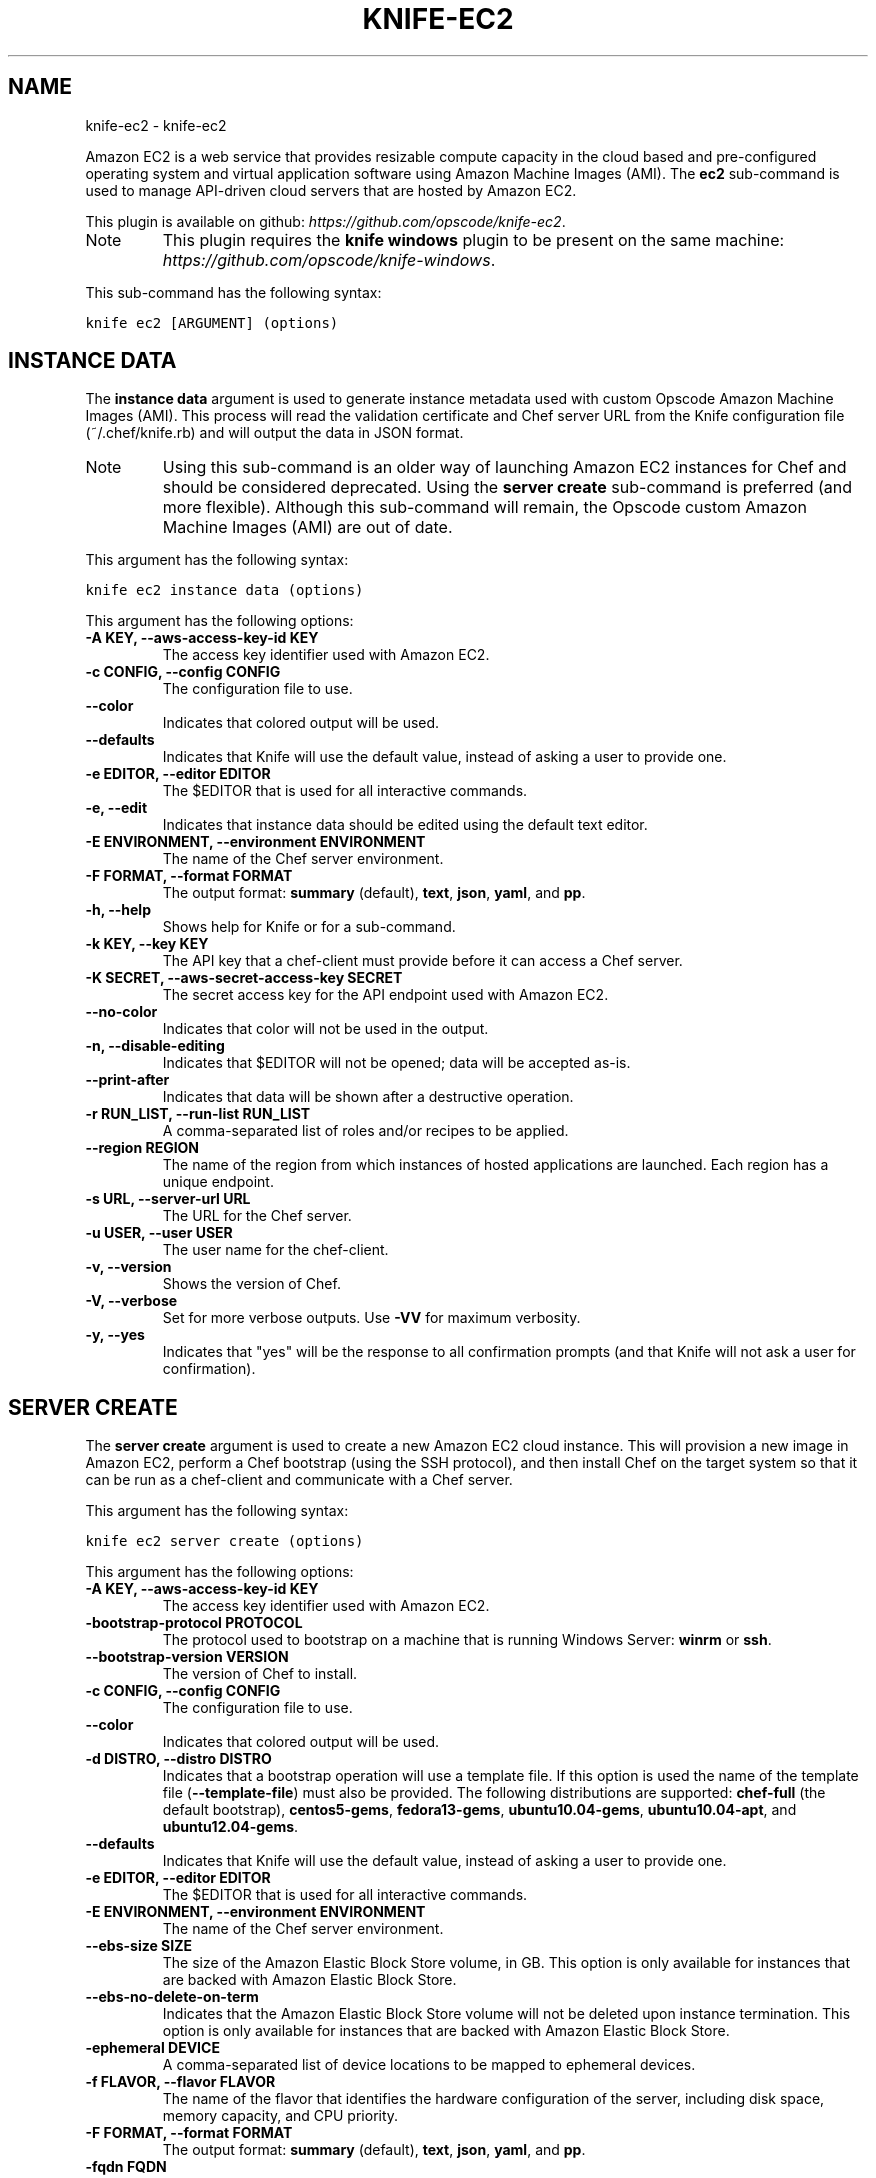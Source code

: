 .TH "KNIFE-EC2" "1" "October 05, 2012" "0.0.1" "knife-ec2"
.SH NAME
knife-ec2 \- knife-ec2
.
.nr rst2man-indent-level 0
.
.de1 rstReportMargin
\\$1 \\n[an-margin]
level \\n[rst2man-indent-level]
level margin: \\n[rst2man-indent\\n[rst2man-indent-level]]
-
\\n[rst2man-indent0]
\\n[rst2man-indent1]
\\n[rst2man-indent2]
..
.de1 INDENT
.\" .rstReportMargin pre:
. RS \\$1
. nr rst2man-indent\\n[rst2man-indent-level] \\n[an-margin]
. nr rst2man-indent-level +1
.\" .rstReportMargin post:
..
.de UNINDENT
. RE
.\" indent \\n[an-margin]
.\" old: \\n[rst2man-indent\\n[rst2man-indent-level]]
.nr rst2man-indent-level -1
.\" new: \\n[rst2man-indent\\n[rst2man-indent-level]]
.in \\n[rst2man-indent\\n[rst2man-indent-level]]u
..
.\" Man page generated from reStructuredText.
.
.sp
Amazon EC2 is a web service that provides resizable compute capacity in the cloud based and pre\-configured operating system and virtual application software using Amazon Machine Images (AMI). The \fBec2\fP sub\-command is used to manage API\-driven cloud servers that are hosted by Amazon EC2.
.sp
This plugin is available on github: \fI\%https://github.com/opscode/knife-ec2\fP.
.IP Note
This plugin requires the \fBknife windows\fP plugin to be present on the same machine: \fI\%https://github.com/opscode/knife-windows\fP.
.RE
.sp
This sub\-command has the following syntax:
.sp
.nf
.ft C
knife ec2 [ARGUMENT] (options)
.ft P
.fi
.SH INSTANCE DATA
.sp
The \fBinstance data\fP argument is used to generate instance metadata used with custom Opscode Amazon Machine Images (AMI). This process will read the validation certificate and Chef server URL from the Knife configuration file (~/.chef/knife.rb) and will output the data in JSON format.
.IP Note
Using this sub\-command is an older way of launching Amazon EC2 instances for Chef and should be considered deprecated. Using the \fBserver create\fP sub\-command is preferred (and more flexible). Although this sub\-command will remain, the Opscode custom Amazon Machine Images (AMI) are out of date.
.RE
.sp
This argument has the following syntax:
.sp
.nf
.ft C
knife ec2 instance data (options)
.ft P
.fi
.sp
This argument has the following options:
.INDENT 0.0
.TP
.B \fB\-A KEY\fP, \fB\-\-aws\-access\-key\-id KEY\fP
The access key identifier used with Amazon EC2.
.TP
.B \fB\-c CONFIG\fP, \fB\-\-config CONFIG\fP
The configuration file to use.
.TP
.B \fB\-\-color\fP
Indicates that colored output will be used.
.TP
.B \fB\-\-defaults\fP
Indicates that Knife will use the default value, instead of asking a user to provide one.
.TP
.B \fB\-e EDITOR\fP, \fB\-\-editor EDITOR\fP
The $EDITOR that is used for all interactive commands.
.TP
.B \fB\-e\fP, \fB\-\-edit\fP
Indicates that instance data should be edited using the default text editor.
.TP
.B \fB\-E ENVIRONMENT\fP, \fB\-\-environment ENVIRONMENT\fP
The name of the Chef server environment.
.TP
.B \fB\-F FORMAT\fP, \fB\-\-format FORMAT\fP
The output format: \fBsummary\fP (default), \fBtext\fP, \fBjson\fP, \fByaml\fP, and \fBpp\fP.
.TP
.B \fB\-h\fP, \fB\-\-help\fP
Shows help for Knife or for a sub\-command.
.TP
.B \fB\-k KEY\fP, \fB\-\-key KEY\fP
The API key that a chef\-client must provide before it can access a Chef server.
.TP
.B \fB\-K SECRET\fP, \fB\-\-aws\-secret\-access\-key SECRET\fP
The secret access key for the API endpoint used with Amazon EC2.
.TP
.B \fB\-\-no\-color\fP
Indicates that color will not be used in the output.
.TP
.B \fB\-n\fP, \fB\-\-disable\-editing\fP
Indicates that $EDITOR will not be opened; data will be accepted as\-is.
.TP
.B \fB\-\-print\-after\fP
Indicates that data will be shown after a destructive operation.
.TP
.B \fB\-r RUN_LIST\fP, \fB\-\-run\-list RUN_LIST\fP
A comma\-separated list of roles and/or recipes to be applied.
.TP
.B \fB\-\-region REGION\fP
The name of the region from which instances of hosted applications are launched. Each region has a unique endpoint.
.TP
.B \fB\-s URL\fP, \fB\-\-server\-url URL\fP
The URL for the Chef server.
.TP
.B \fB\-u USER\fP, \fB\-\-user USER\fP
The user name for the chef\-client.
.TP
.B \fB\-v\fP, \fB\-\-version\fP
Shows the version of Chef.
.TP
.B \fB\-V\fP, \fB\-\-verbose\fP
Set for more verbose outputs. Use \fB\-VV\fP for maximum verbosity.
.TP
.B \fB\-y\fP, \fB\-\-yes\fP
Indicates that "yes" will be the response to all confirmation prompts (and that Knife will not ask a user for confirmation).
.UNINDENT
.SH SERVER CREATE
.sp
The \fBserver create\fP argument is used to create a new Amazon EC2 cloud instance. This will provision a new image in Amazon EC2, perform a Chef bootstrap (using the SSH protocol), and then install Chef on the target system so that it can be run as a chef\-client and communicate with a Chef server.
.sp
This argument has the following syntax:
.sp
.nf
.ft C
knife ec2 server create (options)
.ft P
.fi
.sp
This argument has the following options:
.INDENT 0.0
.TP
.B \fB\-A KEY\fP, \fB\-\-aws\-access\-key\-id KEY\fP
The access key identifier used with Amazon EC2.
.TP
.B \fB\-bootstrap\-protocol PROTOCOL\fP
The protocol used to bootstrap on a machine that is running Windows Server: \fBwinrm\fP or \fBssh\fP.
.TP
.B \fB\-\-bootstrap\-version VERSION\fP
The version of Chef to install.
.TP
.B \fB\-c CONFIG\fP, \fB\-\-config CONFIG\fP
The configuration file to use.
.TP
.B \fB\-\-color\fP
Indicates that colored output will be used.
.TP
.B \fB\-d DISTRO\fP, \fB\-\-distro DISTRO\fP
Indicates that a bootstrap operation will use a template file. If this option is used the name of the template file (\fB\-\-template\-file\fP) must also be provided. The following distributions are supported: \fBchef\-full\fP (the default bootstrap), \fBcentos5\-gems\fP, \fBfedora13\-gems\fP, \fBubuntu10.04\-gems\fP, \fBubuntu10.04\-apt\fP, and \fBubuntu12.04\-gems\fP.
.TP
.B \fB\-\-defaults\fP
Indicates that Knife will use the default value, instead of asking a user to provide one.
.TP
.B \fB\-e EDITOR\fP, \fB\-\-editor EDITOR\fP
The $EDITOR that is used for all interactive commands.
.TP
.B \fB\-E ENVIRONMENT\fP, \fB\-\-environment ENVIRONMENT\fP
The name of the Chef server environment.
.TP
.B \fB\-\-ebs\-size SIZE\fP
The size of the Amazon Elastic Block Store volume, in GB. This option is only available for instances that are backed with Amazon Elastic Block Store.
.TP
.B \fB\-\-ebs\-no\-delete\-on\-term\fP
Indicates that the Amazon Elastic Block Store volume will not be deleted upon instance termination. This option is only available for instances that are backed with Amazon Elastic Block Store.
.TP
.B \fB\-ephemeral DEVICE\fP
A comma\-separated list of device locations to be mapped to ephemeral devices.
.TP
.B \fB\-f FLAVOR\fP, \fB\-\-flavor FLAVOR\fP
The name of the flavor that identifies the hardware configuration of the server, including disk space, memory capacity, and CPU priority.
.TP
.B \fB\-F FORMAT\fP, \fB\-\-format FORMAT\fP
The output format: \fBsummary\fP (default), \fBtext\fP, \fBjson\fP, \fByaml\fP, and \fBpp\fP.
.TP
.B \fB\-fqdn FQDN\fP
A pre\-defined fully qualified domain name.
.TP
.B \fB\-g X,Y,Z\fP, \fB\-\-security\-group\-ids X,Y,Z\fP
A comma\-separated list of security group identifiers. Required when using Amazon Virtual Private Cloud.
.TP
.B \fB\-G X,Y,Z\fP, \fB\-\-groups X,Y,Z\fP
A comma\-separated list of security groups. Not supported when using Amazon Virtual Private Cloud.
.TP
.B \fB\-h\fP, \fB\-\-help\fP
Shows help for Knife or for a sub\-command.
.TP
.B \fB\-hint HINT_NAME[=HINT_FILE]\fP
Indicates that an Ohai hint will be set on the target of the bootstrap. Use multiple \fB\-\-hint\fP options to specify multiple hints.
.TP
.B \fB\-i IDENTITY_FILE\fP, \fB\-\-identity\-file IDENTITY_FILE\fP
The SSH identity file used for authentication. Key\-based authentication is recommended.
.TP
.B \fB\-I IMAGE\fP, \fB\-\-image IMAGE\fP
The name of the image that identifies the operating system (and version) that will be used to create the virtual machine.
.TP
.B \fB\-k KEY\fP, \fB\-\-key KEY\fP
The API key that a chef\-client must provide before it can access a Chef server.
.TP
.B \fB\-K SECRET\fP, \fB\-\-aws\-secret\-access\-key SECRET\fP
The secret access key for the API endpoint used with Amazon EC2.
.TP
.B \fB\-n\fP, \fB\-\-disable\-editing\fP
Indicates that $EDITOR will not be opened; data will be accepted as\-is.
.TP
.B \fB\-N NAME\fP, \fB\-\-node\-name NAME\fP
The name of the node on the Chef server.
.TP
.B \fB\-\-[no\-]host\-key\-verify\fP
Use \fB\-\-no\-host\-key\-verify\fP to disable host key verification. Host key verification is enabled by default.
.TP
.B \fB\-\-no\-color\fP
Indicates that color will not be used in the output.
.TP
.B \fB\-p PORT\fP, \fB\-\-ssh\-port PORT\fP
The SSH port.
.TP
.B \fB\-P PASSWORD\fP, \fB\-\-ssh\-password PASSWORD\fP
The SSH password. This can be used to pass the password directly on the command line. If this option is not specified (and a password is required) Knife will prompt for the password.
.TP
.B \fB\-\-prerelease\fP
Indicates that pre\-release Chef gems should be installed.
.TP
.B \fB\-\-print\-after\fP
Indicates that data will be shown after a destructive operation.
.TP
.B \fB\-r RUN_LIST\fP, \fB\-\-run\-list RUN_LIST\fP
A comma\-separated list of roles and/or recipes to be applied.
.TP
.B \fB\-\-region REGION\fP
The name of the region from which instances of hosted applications are launched. Each region has a unique endpoint.
.TP
.B \fB\-s URL\fP, \fB\-\-server\-url URL\fP
The URL for the Chef server.
.TP
.B \fB\-s SUBNET_ID\fP, \fB\-\-subnet SUBNET_ID\fP
The Amazon Virtual Private Cloud instance in which a node will be created.
.TP
.B \fB\-S KEY\fP, \fB\-\-ssh\-key KEY\fP
The SSH key for the Amazon EC2 environment.
.TP
.B \fB\-server\-connect\-attribute ATTRIBUTE\fP
The attribute that is used when opening the SSH connection. This should be an Amazon EC2 server attribute.
.TP
.B \fB\-\-T Tag=Value[,Tag=Value]\fP, \fB\-\-tags Tag=Value[,Tag=Value]\fP
The tags for this server.
.TP
.B \fB\-\-template\-file TEMPLATE\fP
The path to the template file that will be used during a bootstrap operation.
.TP
.B \fB\-u USER\fP, \fB\-\-user USER\fP
The user name for the chef\-client.
.TP
.B \fB\-u USER_DATA_FILE\fP, \fB\-\-user\-data USER_DATA_FILE\fP
The Amazon EC2 user data file used during instance provisioning.
.TP
.B \fB\-v\fP, \fB\-\-version\fP
Shows the version of Chef.
.TP
.B \fB\-V\fP, \fB\-\-verbose\fP
Set for more verbose outputs. Use \fB\-VV\fP for maximum verbosity.
.TP
.B \fB\-w GATEWAY\fP, \fB\-\-ssh\-gateway GATEWAY\fP
The SSH tunnel or gateway that is used to run a bootstrap action on a machine that is not accessible from the workstation.
.TP
.B \fB\-x USERNAME\fP, \fB\-\-ssh\-user USERNAME\fP
The SSH user name.
.TP
.B \fB\-y\fP, \fB\-\-yes\fP
Indicates that "yes" will be the response to all confirmation prompts (and that Knife will not ask a user for confirmation).
.TP
.B \fB\-Z ZONE"\fP, \fB\-\-availability\-zone ZONE\fP
The name of the Amazon EC2 availability zone. Each availability zone is unique within a region. Default: \fBus\-east\-1b\fP.
.UNINDENT
.sp
For example, to launch a new Amazon EC2 instance with the "webserver" role, enter:
.sp
.nf
.ft C
$ knife ec2 server create \-r "role[webserver]" \-I ami\-2d4aa444 \-\-flavor m1.small \-G www,default \-x ubuntu \-N server01
.ft P
.fi
.sp
To launch a new Amazon EC2 instance with multiple roles, enter:
.sp
.nf
.ft C
$ knife ec2 server create \-r "role[base],role[webserver]" \-I ami\-2d4aa444 \-G www,default \-x ubuntu \-\-node\-name server01
.ft P
.fi
.SH SERVER DELETE
.sp
The \fBserver delete\fP argument is used to delete one or more nodes that are running in the Amazon EC2 cloud. To find a specific cloud instance, use the \fBknife ec2 server list\fP argument. Use the \fB\-\-purge\fP option to delete all associated node and client objects from the Chef server or use the \fBknife node delete\fP and \fBknife client delete\fP sub\-commands to delete specific node and client objects.
.sp
This argument has the following syntax:
.sp
.nf
.ft C
knife ec2 server delete SERVER [NODE_NAME...] (options)
.ft P
.fi
.sp
This argument has the following options:
.INDENT 0.0
.TP
.B \fB\-A KEY\fP, \fB\-\-aws\-access\-key\-id KEY\fP
The access key identifier used with Amazon EC2.
.TP
.B \fB\-c CONFIG\fP, \fB\-\-config CONFIG\fP
The configuration file to use.
.TP
.B \fB\-\-color\fP
Indicates that colored output will be used.
.TP
.B \fB\-\-defaults\fP
Indicates that Knife will use the default value, instead of asking a user to provide one.
.TP
.B \fB\-e EDITOR\fP, \fB\-\-editor EDITOR\fP
The $EDITOR that is used for all interactive commands.
.TP
.B \fB\-E ENVIRONMENT\fP, \fB\-\-environment ENVIRONMENT\fP
The name of the Chef server environment.
.TP
.B \fB\-F FORMAT\fP, \fB\-\-format FORMAT\fP
The output format: \fBsummary\fP (default), \fBtext\fP, \fBjson\fP, \fByaml\fP, and \fBpp\fP.
.TP
.B \fB\-h\fP, \fB\-\-help\fP
Shows help for Knife or for a sub\-command.
.TP
.B \fB\-k KEY\fP, \fB\-\-key KEY\fP
The API key that a chef\-client must provide before it can access a Chef server.
.TP
.B \fB\-K SECRET\fP, \fB\-\-aws\-secret\-access\-key SECRET\fP
The secret access key for the API endpoint used with Amazon EC2.
.TP
.B \fB\-N NODE_NAME\fP, \fB\-\-node\-name NODE_NAME\fP
The name of the node and client to delete, if different from the server name. This must be used with the \fB\-\-purge\fP option.
.TP
.B \fB\-\-no\-color\fP
Indicates that color will not be used in the output.
.TP
.B \fB\-n\fP, \fB\-\-disable\-editing\fP
Indicates that $EDITOR will not be opened; data will be accepted as\-is.
.TP
.B \fB\-p\fP, \fB\-\-purge\fP
Indicates that all corresponding nodes and clients on the Chef server will be destroyed, in addition to the Amazon EC2 node itself. This action (by itself) assumes that the node and client have the same name as the server; if they do not have the same names, then the \fB\-\-node\-name\fP option must be used to specify the name of the node.
.TP
.B \fB\-\-print\-after\fP
Indicates that data will be shown after a destructive operation.
.TP
.B \fB\-\-region REGION\fP
The name of the region from which instances of hosted applications are launched. Each region has a unique endpoint.
.TP
.B \fB\-s URL\fP, \fB\-\-server\-url URL\fP
The URL for the Chef server.
.TP
.B \fB\-u USER\fP, \fB\-\-user USER\fP
The user name for the chef\-client.
.TP
.B \fB\-v\fP, \fB\-\-version\fP
Shows the version of Chef.
.TP
.B \fB\-V\fP, \fB\-\-verbose\fP
Set for more verbose outputs. Use \fB\-VV\fP for maximum verbosity.
.TP
.B \fB\-y\fP, \fB\-\-yes\fP
Indicates that "yes" will be the response to all confirmation prompts (and that Knife will not ask a user for confirmation).
.UNINDENT
.sp
For example, to delete a node called "preprod" in an instance named "operations", enter:
.sp
.nf
.ft C
$ knife ec2 server delete operations preprod
.ft P
.fi
.SH SERVER LIST
.sp
The \fBserver list\fP argument is used to find instances that are associated with a Amazon EC2 account. The results may show instances that are not currently managed by the Chef server.
.sp
This argument has the following syntax:
.sp
.nf
.ft C
knife ec2 server list
.ft P
.fi
.sp
This argument has the following options:
.INDENT 0.0
.TP
.B \fB\-A KEY\fP, \fB\-\-aws\-access\-key\-id KEY\fP
The access key identifier used with Amazon EC2.
.TP
.B \fB\-c CONFIG\fP, \fB\-\-config CONFIG\fP
The configuration file to use.
.TP
.B \fB\-\-color\fP
Indicates that colored output will be used.
.TP
.B \fB\-\-defaults\fP
Indicates that Knife will use the default value, instead of asking a user to provide one.
.TP
.B \fB\-e EDITOR\fP, \fB\-\-editor EDITOR\fP
The $EDITOR that is used for all interactive commands.
.TP
.B \fB\-E ENVIRONMENT\fP, \fB\-\-environment ENVIRONMENT\fP
The name of the Chef server environment.
.TP
.B \fB\-F FORMAT\fP, \fB\-\-format FORMAT\fP
The output format: \fBsummary\fP (default), \fBtext\fP, \fBjson\fP, \fByaml\fP, and \fBpp\fP.
.TP
.B \fB\-h\fP, \fB\-\-help\fP
Shows help for Knife or for a sub\-command.
.TP
.B \fB\-k KEY\fP, \fB\-\-key KEY\fP
The API key that a chef\-client must provide before it can access a Chef server.
.TP
.B \fB\-n\fP, \fB\-\-no\-name\fP
Indicates that tag names will not be displayed in the output.
.TP
.B \fB\-\-no\-color\fP
Indicates that color will not be used in the output.
.TP
.B \fB\-n\fP, \fB\-\-disable\-editing\fP
Indicates that $EDITOR will not be opened; data will be accepted as\-is.
.TP
.B \fB\-\-print\-after\fP
Indicates that data will be shown after a destructive operation.
.TP
.B \fB\-\-region REGION\fP
The name of the region from which instances of hosted applications are launched. Each region has a unique endpoint.
.TP
.B \fB\-s URL\fP, \fB\-\-server\-url URL\fP
The URL for the Chef server.
.TP
.B \fB\-t TAG1, TAG2\fP, \fB\-\-tags TAG1, TAG2\fP
A list of tags that will be displayed in the output.
.TP
.B \fB\-u USER\fP, \fB\-\-user USER\fP
The user name for the chef\-client.
.TP
.B \fB\-v\fP, \fB\-\-version\fP
Shows the version of Chef.
.TP
.B \fB\-V\fP, \fB\-\-verbose\fP
Set for more verbose outputs. Use \fB\-VV\fP for maximum verbosity.
.TP
.B \fB\-y\fP, \fB\-\-yes\fP
Indicates that "yes" will be the response to all confirmation prompts (and that Knife will not ask a user for confirmation).
.UNINDENT
.SH AUTHOR
Opscode, Inc.
.SH COPYRIGHT
2012, Opscode, Inc
.\" Generated by docutils manpage writer.
.
